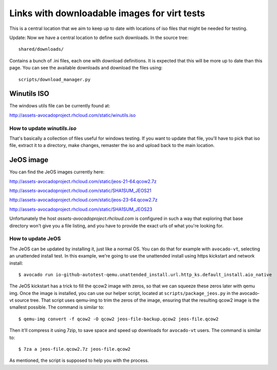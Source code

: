 =============================================
Links with downloadable images for virt tests
=============================================

This is a central location that we aim to keep
up to date with locations of iso files that
might be needed for testing.

Update: Now we have a central location to define
such downloads. In the source tree:

::

    shared/downloads/

Contains a bunch of .ini files, each one with
download definitions. It is expected that this
will be more up to date than this page. You can
see the available downloads and download the files
using:


::

    scripts/download_manager.py


Winutils ISO
============

The windows utils file can be currently found at:

http://assets-avocadoproject.rhcloud.com/static/winutils.iso

How to update `winutils.iso`
----------------------------

That's basically a collection of files useful for windows testing. If you want
to update that file, you'll have to pick that iso file, extract it to a directory,
make changes, remaster the iso and upload back to the main location.

JeOS image
==========

You can find the JeOS images currently here:

http://assets-avocadoproject.rhcloud.com/static/jeos-21-64.qcow2.7z

http://assets-avocadoproject.rhcloud.com/static/SHA1SUM_JEOS21

http://assets-avocadoproject.rhcloud.com/static/jeos-23-64.qcow2.7z

http://assets-avocadoproject.rhcloud.com/static/SHA1SUM_JEOS23

Unfortunately the host `assets-avocadoproject.rhcloud.com` is configured
in such a way that exploring that base directory won't give you a file
listing, and you have to provide the exact urls of what you're looking
for.

How to update JeOS
------------------

The JeOS can be updated by installing it, just like a normal OS. You can do
that for example with ``avocado-vt``, selecting an unattended install test. In
this example, we're going to use the unattended install using https kickstart
and network install::

    $ avocado run io-github-autotest-qemu.unattended_install.url.http_ks.default_install.aio_native

The JeOS kickstart has a trick to fill the qcow2 image with zeros, so that we
can squeeze these zeros later with qemu img. Once the image is installed, you
can use our helper script, located at ``scripts/package_jeos.py`` in the
avocado-vt source tree. That script uses qemu-img to trim the zeros of the
image, ensuring that the resulting qcow2 image is the smallest possible. The
command is similar to::

    $ qemu-img convert -f qcow2 -O qcow2 jeos-file-backup.qcow2 jeos-file.qcow2

Then it'll compress it using 7zip, to save space and speed up downloads for
``avocado-vt`` users. The command is similar to::

    $ 7za a jeos-file.qcow2.7z jeos-file.qcow2

As mentioned, the script is supposed to help you with the process.
